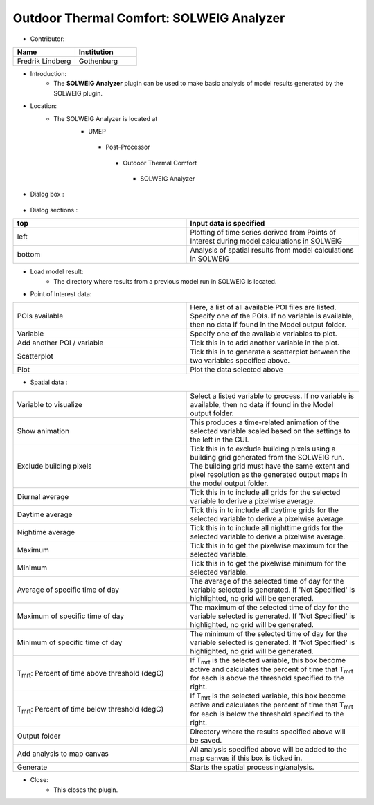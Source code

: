 
Outdoor Thermal Comfort: SOLWEIG Analyzer
~~~~~~~~~~~~~~~~~~~~~~~~~~~~~~~~~~~~~~~~~

* Contributor:
.. list-table::
   :widths: 50 50
   :header-rows: 1
   
   * - Name
     - Institution

   * - Fredrik Lindberg
     - Gothenburg

* Introduction:
     - The **SOLWEIG Analyzer** plugin can be used to make basic analysis of model results generated by the SOLWEIG plugin.

* Location:
    - The SOLWEIG Analyzer is located at
        -  UMEP
          -  Post-Processor
            -  Outdoor Thermal Comfort
              -  SOLWEIG Analyzer

* Dialog box  :
      .. figure:: /images/SOLWEIGAnalyzer.png

* Dialog sections  :
.. list-table::
   :widths: 50 50
   :header-rows: 1



   * - top
     - Input data is specified
   * - left
     - Plotting of time series derived from Points of Interest during model calculations in SOLWEIG
   * - bottom
     - Analysis of spatial results from model calculations in SOLWEIG

* Load model result:
     - The directory where results from a previous model run in SOLWEIG is located.

* Point of Interest data:
.. list-table::
   :widths: 50 50
   :header-rows: 0

   * - POIs available
     - Here, a list of all available POI files are listed. Specify one of the POIs. If no variable is available, then no data if found in the Model output folder.
   * - Variable
     - Specify one of the available variables to plot.
   * - Add another POI / variable
     - Tick this in to add another variable in the plot.
   * - Scatterplot
     - Tick this in to generate a scatterplot between the two variables specified above.
   * - Plot
     - Plot the data selected above

* Spatial data  :
.. list-table::
   :widths: 50 50
   :header-rows: 0

   * - Variable to visualize
     - Select a listed variable to process. If no variable is available, then no data if found in the Model output folder.
   * - Show animation
     - This produces a time-related animation of the selected variable scaled based on the settings to the left in the GUI.
   * - Exclude building pixels
     - Tick this in to exclude building pixels using a building grid generated from the SOLWEIG run. The building grid must have the same extent and pixel resolution as the generated output maps in the model output folder.
   * - Diurnal average
     - Tick this in to include all grids for the selected variable to derive a pixelwise average.
   * - Daytime average
     - Tick this in to include all daytime grids for the selected variable to derive a pixelwise average.
   * - Nightime average
     - Tick this in to include all nighttime grids for the selected variable to derive a pixelwise average.
   * - Maximum
     - Tick this in to get the pixelwise maximum for the selected variable.
   * - Minimum
     - Tick this in to get the pixelwise minimum for the selected variable.
   * - Average of specific time of day
     - The average of the selected time of day for the variable selected is generated. If 'Not Specified' is highlighted, no grid will be generated.
   * - Maximum of specific time of day
     - The maximum of the selected time of day for the variable selected is generated. If 'Not Specified' is highlighted, no grid will be generated.
   * - Minimum of specific time of day
     - The minimum of the selected time of day for the variable selected is generated. If 'Not Specified' is highlighted, no grid will be generated.
   * - T\ :sub:`mrt`: Percent of time above threshold (degC)
     - If T\ :sub:`mrt` is the selected variable, this box become active and calculates the percent of time that T\ :sub:`mrt` for each is above the threshold specified to the right.
   * - T\ :sub:`mrt`: Percent of time below threshold (degC)
     - If T\ :sub:`mrt` is the selected variable, this box become active and calculates the percent of time that T\ :sub:`mrt` for each is below the threshold specified to the right.
   * - Output folder
     - Directory where the results specified above will be saved.
   * - Add analysis to map canvas
     - All analysis specified above will be added to the map canvas if this box is ticked in.
   * - Generate
     - Starts the spatial processing/analysis.

* Close:
     - This closes the plugin.
